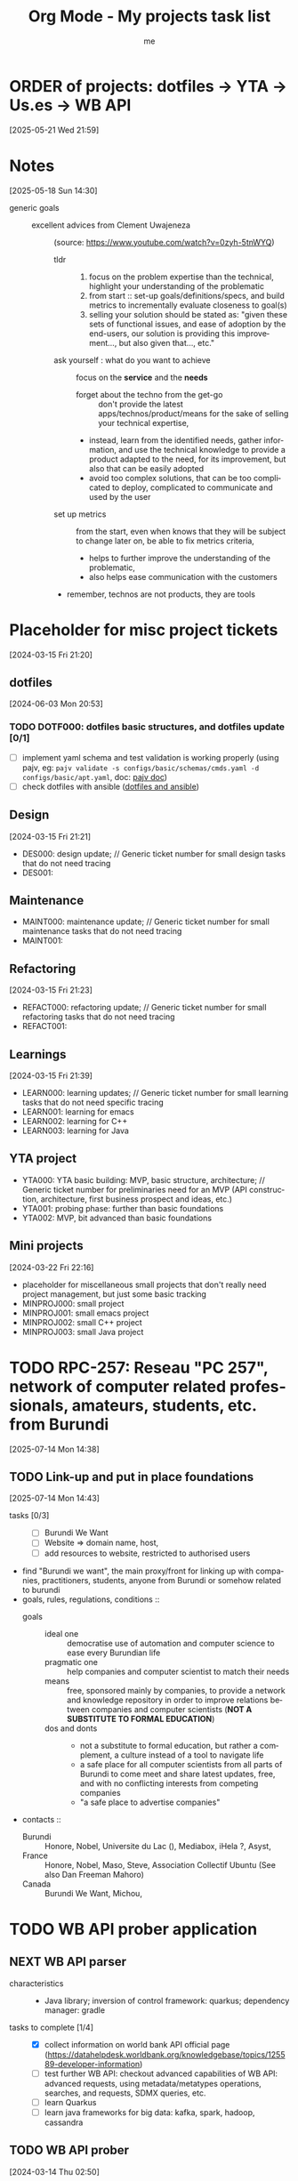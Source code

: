
# -*- mode: org -*-
#+TITLE: Org Mode - My projects task list
#+LANGUAGE:  en
#+AUTHOR: me
#+OPTIONS:   H:3 num:t   toc:3 \n:nil @:t ::t |:t ^:nil -:t f:t *:t <:nil
#+OPTIONS:   TeX:t LaTeX:nil skip:nil d:nil todo:t pri:nil tags:not-in-toc
#+OPTIONS:   author:t creator:t timestamp:t email:t
#+DESCRIPTION: A description of projects (ongoing and others).
#+KEYWORDS:  org-mode Emacs organization GTD getting-things-done project
#+INFOJS_OPT: view:nil toc:t ltoc:t mouse:underline buttons:0 path:http://orgmode.org/org-info.js
#+CATEGORY: Projects
#+TAGS: Projects
#+EXPORT_SELECT_TAGS: export
#+EXPORT_EXCLUDE_TAGS: noexport

* ORDER of projects: dotfiles -> YTA -> Us.es -> WB API
[2025-05-21 Wed 21:59]
* Notes
[2025-05-18 Sun 14:30]
- generic goals ::
  + excellent advices from Clement Uwajeneza :: (source: https://www.youtube.com/watch?v=0zyh-5tnWYQ)
    - tldr ::
      1. focus on the problem expertise than the technical, highlight your understanding of the problematic
      2. from start :: set-up goals/definitions/specs, and build metrics to incrementally evaluate closeness to goal(s)
      3. selling your solution should be stated as: "given these sets of functional issues, and ease of adoption by the end-users, our solution is providing this improvement..., but also given that..., etc."
    - ask yourself : what do you want to achieve :: focus on the *service* and the *needs*
      + forget about the techno from the get-go :: don't provide the latest apps/technos/product/means for the sake of selling your technical expertise,
      + instead, learn from the identified needs, gather information, and use the technical knowledge to provide a product adapted to the need, for its improvement, but also that can be easily adopted
      + avoid too complex solutions, that can be too complicated to deploy, complicated to communicate and used by the user
    - set up metrics :: from the start, even when knows that they will be subject to change later on, be able to fix metrics criteria,
      + helps to further improve the understanding of the problematic,
      + also helps ease communication with the customers
    - remember, technos are not products, they are tools
* Placeholder for misc project tickets
[2024-03-15 Fri 21:20]
** dotfiles
[2024-06-03 Mon 20:53]
*** TODO DOTF000: dotfiles basic structures, and dotfiles update [0/1]
  + [ ] implement yaml schema and test validation is working properly (using pajv, eg: ~pajv validate -s configs/basic/schemas/cmds.yaml -d configs/basic/apt.yaml~, doc: [[https://www.npmjs.com/package/pajv][pajv doc]])
  + [ ] check dotfiles with ansible ([[https://phelipetls.github.io/posts/introduction-to-ansible/][dotfiles and ansible]])
** Design
[2024-03-15 Fri 21:21]
- DES000: design update; // Generic ticket number for small design tasks that do not need tracing
- DES001:
** Maintenance
- MAINT000: maintenance update; // Generic ticket number for small maintenance tasks that do not need tracing
- MAINT001:  
** Refactoring
[2024-03-15 Fri 21:23]
- REFACT000: refactoring update; // Generic ticket number for small refactoring tasks that do not need tracing
- REFACT001:  
** Learnings
[2024-03-15 Fri 21:39]
- LEARN000: learning updates; // Generic ticket number for small learning tasks that do not need specific tracing
- LEARN001: learning for emacs
- LEARN002: learning for C++
- LEARN003: learning for Java
** YTA project
- YTA000: YTA basic building: MVP, basic structure, architecture; // Generic ticket number for preliminaries need for an MVP (API construction, architecture, first business prospect and ideas, etc.)
- YTA001: probing phase: further than basic foundations
- YTA002: MVP, bit advanced than basic foundations 
** Mini projects
[2024-03-22 Fri 22:16]
- placeholder for miscellaneous small projects that don't really need project management, but just some basic tracking
- MINPROJ000: small project
- MINPROJ001: small emacs project 
- MINPROJ002: small C++ project 
- MINPROJ003: small Java project 
* TODO RPC-257: Reseau "PC 257", network of computer related professionals, amateurs, students, etc. from Burundi
[2025-07-14 Mon 14:38]
** TODO Link-up and put in place foundations
[2025-07-14 Mon 14:43]
- tasks [0/3] ::
  + [ ] Burundi We Want
  + [ ] Website => domain name, host, 
  + [ ] add resources to website, restricted to authorised users
- find "Burundi we want", the main proxy/front for linking up with companies, practitioners, students, anyone from Burundi or somehow related to burundi
- goals, rules, regulations, conditions ::
  + goals ::
    - ideal one :: democratise use of automation and computer science to ease every Burundian life
    - pragmatic one :: help companies and computer scientist to match their needs
    - means :: free, sponsored mainly by companies, to provide a network and knowledge repository in order to improve relations between companies and computer scientists (*NOT A SUBSTITUTE TO FORMAL EDUCATION*)
    - dos and donts ::
      + not a substitute to formal education, but rather a complement, a culture instead of a tool to navigate life
      + a safe place for all computer scientists from all parts of Burundi to come meet and share latest updates, free, and with no conflicting interests from competing companies
      + "a safe place to advertise companies"
- contacts ::
  + Burundi :: Honore, Nobel, Universite du Lac (), Mediabox, iHela ?, Asyst, 
  + France :: Honore, Nobel, Maso, Steve, Association Collectif Ubuntu (See also Dan Freeman Mahoro)
  + Canada :: Burundi We Want, Michou, 
* TODO WB API prober application
** NEXT WB API parser
- characteristics ::
  + Java library; inversion of control framework: quarkus; dependency manager: gradle
- tasks to complete [1/4] ::
  + [X] collect information on world bank API official page (https://datahelpdesk.worldbank.org/knowledgebase/topics/125589-developer-information)
  + [ ] test further WB API: checkout advanced capabilities of WB API: advanced requests, using metadata/metatypes operations, searches, and requests, SDMX queries, etc.
  + [ ] learn Quarkus
  + [ ] learn java frameworks for big data: kafka, spark, hadoop, cassandra
** TODO WB API prober
[2024-03-14 Thu 02:50]
* TODO Travel Agency (TA) business project
[2024-05-12 Sun 02:25]
** NEXT ADAP
- create MVP bridge to 1A API ::
  + [ ] link successfully to 1A:
    - [ ] required and security setup
    - [ ] do a first test query
